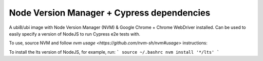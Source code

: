 -------------
Node Version Manager + Cypress dependencies
-------------

A ubi8/ubi image with Node Version Manager (NVM) & Google Chrome + Chrome WebDriver installed.
Can be used to easily specify a version of NodeJS to run Cypress e2e tests with.

To use, source NVM and follow `nvm usage <https://github.com/nvm-sh/nvm#usage>` instructions:

To install the lts version of NodeJS, for example, run:
```
source ~/.bashrc
nvm install '*/lts'
```
